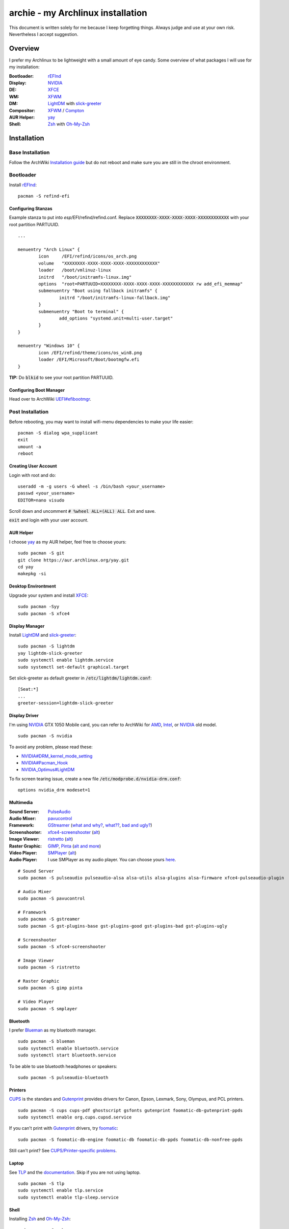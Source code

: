 ==================================
archie - my Archlinux installation
==================================

.. image:: https://img.shields.io/github/license/Shivelight/archie.svg
   :alt: License

This document is written solely for me because I keep forgetting things. Always judge and use at your own risk. Nevertheless I accept suggestion.

Overview
========

I prefer my Archlinux to be lightweight with a small amount of eye candy. Some overview of what packages I will use for my installation:


:Bootloader:
	rEFInd_

:Display:
	NVIDIA_

:DE:
	XFCE_

:WM:
	XFWM_

:DM:
	LightDM_ with slick-greeter_

:Compositor:
	XFWM_ / Compton_

:AUR Helper:
	yay_

:Shell:
	Zsh_ with `Oh-My-Zsh <https://github.com/robbyrussell/oh-my-zsh>`_

Installation
============

Base Installation
-----------------

Follow the ArchWiki `Installation guide <https://wiki.archlinux.org/index.php/Installation_guide>`_ but do not reboot and make sure you are still in the chroot environment.

Bootloader
----------

Install rEFInd_::

	pacman -S refind-efi

Configuring Stanzas
~~~~~~~~~~~~~~~~~~~

Example stanza to put into *esp*/EFI/refind/refind.conf. Replace :code:`XXXXXXXX-XXXX-XXXX-XXXX-XXXXXXXXXXXX` with your root partition PARTUUID.

::
	
	...

	menuentry "Arch Linux" {
		icon     /EFI/refind/icons/os_arch.png
		volume   "XXXXXXXX-XXXX-XXXX-XXXX-XXXXXXXXXXXX"
		loader   /boot/vmlinuz-linux
		initrd   "/boot/initramfs-linux.img"
		options  "root=PARTUUID=XXXXXXXX-XXXX-XXXX-XXXX-XXXXXXXXXXXX rw add_efi_memmap"
		submenuentry "Boot using fallback initramfs" {
			initrd "/boot/initramfs-linux-fallback.img"
		}
		submenuentry "Boot to terminal" {
			add_options "systemd.unit=multi-user.target"
		}
	}

	menuentry "Windows 10" {
		icon /EFI/refind/theme/icons/os_win8.png
		loader /EFI/Microsoft/Boot/bootmgfw.efi
	}


**TIP:** Do :code:`blkid` to see your root partition PARTUUID.

Configuring Boot Manager
~~~~~~~~~~~~~~~~~~~~~~~~

Head over to ArchWiki `UEFI#efibootmgr <https://wiki.archlinux.org/index.php/Unified_Extensible_Firmware_Interface#efibootmgr>`_.

Post Installation
-----------------

Before rebooting, you may want to install wifi-menu dependencies to make your life easier::

	pacman -S dialog wpa_supplicant
	exit
	umount -a
	reboot

Creating User Account
~~~~~~~~~~~~~~~~~~~~~

Login with root and do::

	useradd -m -g users -G wheel -s /bin/bash <your_username>
	passwd <your_username>
	EDITOR=nano visudo

Scroll down and uncomment :code:`# %wheel ALL=(ALL) ALL`. Exit and save.

:code:`exit` and login with your user account.


AUR Helper
~~~~~~~~~~

I choose yay_ as my AUR helper, feel free to choose yours::

	sudo pacman -S git
	git clone https://aur.archlinux.org/yay.git
	cd yay
	makepkg -si

Desktop Environtment
~~~~~~~~~~~~~~~~~~~~

Upgrade your system and install XFCE_::

	sudo pacman -Syy
	sudo pacman -S xfce4

Display Manager
~~~~~~~~~~~~~~~

Install LightDM_ and slick-greeter_::

	sudo pacman -S lightdm
	yay lightdm-slick-greeter
	sudo systemctl enable lightdm.service
	sudo systemctl set-default graphical.target

Set slick-greeter as default greeter in :code:`/etc/lightdm/lightdm.conf`::

	[Seat:*]
	...
	greeter-session=lightdm-slick-greeter

Display Driver
~~~~~~~~~~~~~~

I'm using NVIDIA_ GTX 1050 Mobile card, you can refer to ArchWiki for AMD_, Intel_, or NVIDIA_ old model.

::

	sudo pacman -S nvidia

To avoid any problem, please read these:

- `NVIDIA#DRM_kernel_mode_setting <https://wiki.archlinux.org/index.php/NVIDIA#DRM_kernel_mode_setting>`_
- `NVIDIA#Pacman_Hook <https://wiki.archlinux.org/index.php/NVIDIA#Pacman_hook>`_
- `NVIDIA_Optimus#LightDM <https://wiki.archlinux.org/index.php/NVIDIA_Optimus#LightDM>`_

To fix screen tearing issue, create a new file :code:`/etc/modprobe.d/nvidia-drm.conf`::

	options nvidia_drm modeset=1

Multimedia
~~~~~~~~~~

:Sound Server:
	PulseAudio_

:Audio Mixer:
	pavucontrol_

:Framework:
	GStreamer_ (`what and why? <what_is_gst_>`_, `what?? <should_i_install_gst_>`_, `bad and ugly? <gst_bad_ugly_>`_)

:Screenshooter:
	xfce4-screenshooter_ (`alt <https://wiki.archlinux.org/index.php/Screen_capture#Screenshot_software>`_)

:Image Viewer:
	ristretto_ (`alt <https://wiki.archlinux.org/index.php/List_of_applications/Multimedia#Image_viewers>`_)

:Raster Graphic:
	GIMP_, Pinta_ (`alt and more <https://wiki.archlinux.org/index.php/List_of_applications/Multimedia#Raster_graphics_editors>`_)

:Video Player:
	SMPlayer_ (`alt <https://wiki.archlinux.org/index.php/List_of_applications/Multimedia#Video_players>`_)

:Audio Player:
	I use SMPlayer as my audio player. You can choose yours `here <https://wiki.archlinux.org/index.php/List_of_applications/Multimedia#Audio_players>`_.

.. _what_is_gst: https://fluendo.com/en/what-is-gstreamer/
.. _should_i_install_gst: https://askubuntu.com/a/926842
.. _gst_bad_ugly: https://askubuntu.com/a/468877

::

	# Sound Server
	sudo pacman -S pulseaudio pulseaudio-alsa alsa-utils alsa-plugins alsa-firmware xfce4-pulseaudio-plugin

	# Audio Mixer
	sudo pacman -S pavucontrol

	# Framework
	sudo pacman -S gstreamer
	sudo pacman -S gst-plugins-base gst-plugins-good gst-plugins-bad gst-plugins-ugly

	# Screenshooter
	sudo pacman -S xfce4-screenshooter

	# Image Viewer
	sudo pacman -S ristretto

	# Raster Graphic
	sudo pacman -S gimp pinta

	# Video Player
	sudo pacman -S smplayer

Bluetooth
~~~~~~~~~

I prefer Blueman_ as my bluetooth manager.

::

	sudo pacman -S blueman
	sudo systemctl enable bluetooth.service
	sudo systemctl start bluetooth.service

To be able to use bluetooth headphones or speakers::

	sudo pacman -S pulseaudio-bluetooth

Printers
~~~~~~~~

CUPS_ is the standars and Gutenprint_ provides drivers for Canon, Epson, Lexmark, Sony, Olympus, and PCL printers.

::

	sudo pacman -S cups cups-pdf ghostscript gsfonts gutenprint foomatic-db-gutenprint-ppds
	sudo systemctl enable org.cups.cupsd.service

If you can't print with Gutenprint_ drivers, try foomatic_::

	sudo pacman -S foomatic-db-engine foomatic-db foomatic-db-ppds foomatic-db-nonfree-ppds

Still can't print? See `CUPS/Printer-specific problems <https://wiki.archlinux.org/index.php/CUPS/Printer-specific_problems>`_.
	
Laptop
~~~~~~

See TLP_ and the `documentation <https://linrunner.de/en/tlp/docs/tlp-linux-advanced-power-management.html#installation>`_. Skip if you are not using laptop.

::

	sudo pacman -S tlp
	sudo systemctl enable tlp.service
	sudo systemctl enable tlp-sleep.service


Shell
~~~~~

Installing Zsh_ and `Oh-My-Zsh <https://github.com/robbyrussell/oh-my-zsh>`_::

	sudo pacman -S zsh
	chsh -s $(which zsh)
	zsh
	sh -c "$(wget https://raw.github.com/robbyrussell/oh-my-zsh/master/tools/install.sh -O -)"


To Be Continued..
-----------------

License
=======

.. image:: https://i.creativecommons.org/l/by/4.0/88x31.png
	:alt: CC-BY-4.0
	:align: center

This work is licensed under a `Creative Commons Attribution 4.0 International License <cc-by-4.0_>`_.

.. _cc-by-4.0: https://creativecommons.org/licenses/by/4.0

.. _rEFInd: https://wiki.archlinux.org/index.php/REFInd
.. _NVIDIA: https://wiki.archlinux.org/index.php/NVIDIA
.. _XFCE: https://wiki.archlinux.org/index.php/Xfce
.. _XFWM: https://wiki.archlinux.org/index.php/Xfwm
.. _LightDM: https://wiki.archlinux.org/index.php/LightDM
.. _Compton: https://wiki.archlinux.org/index.php/Compton
.. _yay: https://github.com/Jguer/yay
.. _Zsh: https://wiki.archlinux.org/index.php/Zsh
.. _slick-greeter: https://github.com/linuxmint/slick-greeter
.. _AMD: https://wiki.archlinux.org/index.php/Xorg#AMD
.. _Intel: https://wiki.archlinux.org/index.php/Intel
.. _PulseAudio: https://wiki.archlinux.org/index.php/PulseAudio
.. _pavucontrol: https://freedesktop.org/software/pulseaudio/pavucontrol
.. _GStreamer: https://wiki.archlinux.org/index.php/GStreamer
.. _xfce4-screenshooter: https://goodies.xfce.org/projects/applications/xfce4-screenshooter
.. _ristretto: https://docs.xfce.org/apps/ristretto/start
.. _GIMP: http://www.gimp.org
.. _Pinta: http://pinta-project.com
.. _SMPlayer: https://www.smplayer.info
.. _Blueman: https://wiki.archlinux.org/index.php/Blueman
.. _CUPS: https://wiki.archlinux.org/index.php/CUPS
.. _Gutenprint: http://gimp-print.sourceforge.net
.. _foomatic: https://wiki.linuxfoundation.org/openprinting/database/foomatic
.. _Samba: https://wiki.archlinux.org/index.php/Samba
.. _TLP: https://wiki.archlinux.org/index.php/TLP